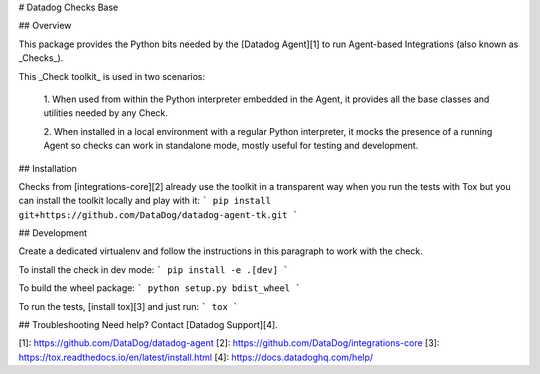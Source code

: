 # Datadog Checks Base

## Overview

This package provides the Python bits needed by the [Datadog Agent][1]
to run Agent-based Integrations (also known as _Checks_).

This _Check toolkit_ is used in two scenarios:

 1. When used from within the Python interpreter embedded in the Agent, it
 provides all the base classes and utilities needed by any Check.

 2. When installed in a local environment with a regular Python interpreter, it
 mocks the presence of a running Agent so checks can work in standalone mode,
 mostly useful for testing and development.

## Installation

Checks from [integrations-core][2] already
use the toolkit in a transparent way when you run the tests with Tox but you can
install the toolkit locally and play with it:
```
pip install git+https://github.com/DataDog/datadog-agent-tk.git
```

## Development

Create a dedicated virtualenv and follow the instructions in this paragraph
to work with the check.

To install the check in dev mode:
```
pip install -e .[dev]
```

To build the wheel package:
```
python setup.py bdist_wheel
```

To run the tests, [install tox][3] and just run:
```
tox
```

## Troubleshooting
Need help? Contact [Datadog Support][4].

[1]: https://github.com/DataDog/datadog-agent
[2]: https://github.com/DataDog/integrations-core
[3]: https://tox.readthedocs.io/en/latest/install.html
[4]: https://docs.datadoghq.com/help/


